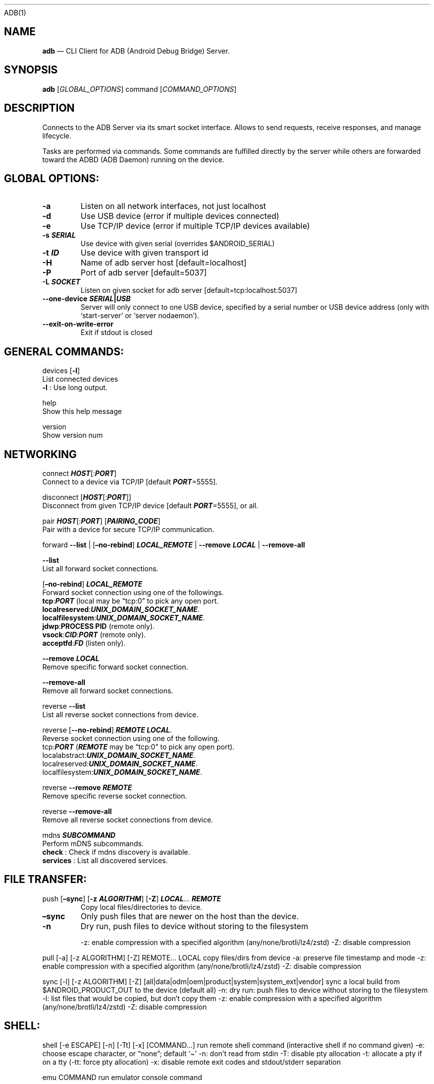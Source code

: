 .\" Automatically generated by Pandoc 2.9.2.1
.\"
.TH "" "" "" "" ""
.hy
ADB(1)
.SH NAME
.PP
\f[B]adb\f[R] \[em] CLI Client for ADB (Android Debug Bridge) Server.
.SH SYNOPSIS
.PP
\f[B]adb\f[R] [\f[I]GLOBAL_OPTIONS\f[R]] command
[\f[I]COMMAND_OPTIONS\f[R]]
.SH DESCRIPTION
.PP
Connects to the ADB Server via its smart socket interface.
Allows to send requests, receive responses, and manage lifecycle.
.PP
Tasks are performed via commands.
Some commands are fulfilled directly by the server while others are
forwarded toward the ADBD (ADB Daemon) running on the device.
.SH GLOBAL OPTIONS:
.TP
\f[B]-a\f[R]
Listen on all network interfaces, not just localhost
.TP
\f[B]-d\f[R]
Use USB device (error if multiple devices connected)
.TP
\f[B]-e\f[R]
Use TCP/IP device (error if multiple TCP/IP devices available)
.TP
\f[B]-s \f[BI]SERIAL\f[B]\f[R]
Use device with given serial (overrides $ANDROID_SERIAL)
.TP
\f[B]-t \f[BI]ID\f[B]\f[R]
Use device with given transport id
.TP
\f[B]-H\f[R]
Name of adb server host [default=localhost]
.TP
\f[B]-P\f[R]
Port of adb server [default=5037]
.TP
\f[B]-L \f[BI]SOCKET\f[B]\f[R]
Listen on given socket for adb server [default=tcp:localhost:5037]
.TP
\f[B]--one-device \f[BI]SERIAL\f[B]|\f[BI]USB\f[B]\f[R]
Server will only connect to one USB device, specified by a serial number
or USB device address (only with `start-server' or `server nodaemon').
.TP
\f[B]--exit-on-write-error\f[R]
Exit if stdout is closed
.SH GENERAL COMMANDS:
.PP
devices [\f[B]-l\f[R]]
.PD 0
.P
.PD
\ \ \ \ List connected devices
.PD 0
.P
.PD
\ \ \ \ \f[B]-l\f[R] : Use long output.
.PP
help
.PD 0
.P
.PD
\ \ \ \ Show this help message
.PP
version
.PD 0
.P
.PD
\ \ \ \ Show version num
.SH NETWORKING
.PP
connect \f[B]\f[BI]HOST\f[B]\f[R][:\f[B]\f[BI]PORT\f[B]\f[R]]
.PD 0
.P
.PD
\ \ \ \ Connect to a device via TCP/IP [default
\f[B]\f[BI]PORT\f[B]\f[R]=5555].
.PP
disconnect [\f[B]\f[BI]HOST\f[B]\f[R][:\f[B]\f[BI]PORT\f[B]\f[R]]]
.PD 0
.P
.PD
\ \ \ \ Disconnect from given TCP/IP device [default
\f[B]\f[BI]PORT\f[B]\f[R]=5555], or all.
.PP
pair \f[B]\f[BI]HOST\f[B]\f[R][:\f[B]\f[BI]PORT\f[B]\f[R]]
[\f[B]\f[BI]PAIRING_CODE\f[B]\f[R]]
.PD 0
.P
.PD
\ \ \ \ Pair with a device for secure TCP/IP communication.
.PP
forward \f[B]--list\f[R] | [\f[B]\[en]no-rebind\f[R]]
\f[B]\f[BI]LOCAL_REMOTE\f[B]\f[R] | \f[B]--remove\f[R]
\f[B]\f[BI]LOCAL\f[B]\f[R] | \f[B]--remove-all\f[R]
.PP
\f[B]--list\f[R]
.PD 0
.P
.PD
\ \ \ \ List all forward socket connections.
.PP
[\f[B]\[en]no-rebind\f[R]] \f[B]\f[BI]LOCAL_REMOTE\f[B]\f[R]
.PD 0
.P
.PD
\ \ \ \ Forward socket connection using one of the followings.
.PD 0
.P
.PD
\ \ \ \ \f[B]tcp\f[R]:\f[B]\f[BI]PORT\f[B]\f[R] (local may be
\[lq]tcp:0\[rq] to pick any open port.
.PD 0
.P
.PD
\ \ \ \ \f[B]localreserved\f[R]:\f[B]\f[BI]UNIX_DOMAIN_SOCKET_NAME\f[B]\f[R].
.PD 0
.P
.PD
\ \ \ \ \f[B]localfilesystem\f[R]:\f[B]\f[BI]UNIX_DOMAIN_SOCKET_NAME\f[B]\f[R].
.PD 0
.P
.PD
\ \ \ \ \f[B]jdwp\f[R]:\f[B]PROCESS PID\f[R] (remote only).
.PD 0
.P
.PD
\ \ \ \ \f[B]vsock\f[R]:\f[B]\f[BI]CID\f[B]\f[R]:\f[B]\f[BI]PORT\f[B]\f[R]
(remote only).
.PD 0
.P
.PD
\ \ \ \ \f[B]acceptfd\f[R]:\f[B]\f[BI]FD\f[B]\f[R] (listen only).
.PP
\f[B]--remove\f[R] \f[B]\f[BI]LOCAL\f[B]\f[R]
.PD 0
.P
.PD
\ \ \ \ Remove specific forward socket connection.
.PP
\f[B]--remove-all\f[R]
.PD 0
.P
.PD
\ \ \ \ Remove all forward socket connections.
.PP
reverse \f[B]--list\f[R]
.PD 0
.P
.PD
\ \ \ \ List all reverse socket connections from device.
.PP
reverse [\f[B]--no-rebind\f[R]] \f[B]\f[BI]REMOTE\f[B]\f[R]
\f[B]\f[BI]LOCAL\f[B]\f[R].
.PD 0
.P
.PD
\ \ \ \ Reverse socket connection using one of the following.
.PD 0
.P
.PD
\ \ \ \ tcp:\f[B]\f[BI]PORT\f[B]\f[R] (\f[B]\f[BI]REMOTE\f[B]\f[R] may
be \[lq]tcp:0\[rq] to pick any open port).
.PD 0
.P
.PD
\ \ \ \ localabstract:\f[B]\f[BI]UNIX_DOMAIN_SOCKET_NAME\f[B]\f[R].
.PD 0
.P
.PD
\ \ \ \ localreserved:\f[B]\f[BI]UNIX_DOMAIN_SOCKET_NAME\f[B]\f[R].
.PD 0
.P
.PD
\ \ \ \ localfilesystem:\f[B]\f[BI]UNIX_DOMAIN_SOCKET_NAME\f[B]\f[R].
.PP
reverse \f[B]--remove\f[R] \f[B]\f[BI]REMOTE\f[B]\f[R]
.PD 0
.P
.PD
\ \ \ \ Remove specific reverse socket connection.
.PP
reverse \f[B]--remove-all\f[R]
.PD 0
.P
.PD
\ \ \ \ Remove all reverse socket connections from device.
.PP
mdns \f[B]\f[BI]SUBCOMMAND\f[B]\f[R]
.PD 0
.P
.PD
\ \ \ \ Perform mDNS subcommands.
.PD 0
.P
.PD
\ \ \ \ \f[B]check\f[R] : Check if mdns discovery is available.
.PD 0
.P
.PD
\ \ \ \ \f[B]services\f[R] : List all discovered services.
.SH FILE TRANSFER:
.TP
push [\f[B]\[en]sync\f[R]] [\f[B]-z\f[R] \f[B]\f[BI]ALGORITHM\f[B]\f[R]] [\f[B]-Z\f[R]] \f[B]\f[BI]LOCAL\f[B]\f[R]\&... \f[B]\f[BI]REMOTE\f[B]\f[R]
Copy local files/directories to device.
.TP
\f[B]\[en]sync\f[R]
Only push files that are newer on the host than the device.
.TP
\f[B]-n\f[R]
Dry run, push files to device without storing to the filesystem
.RS
.PP
-z: enable compression with a specified algorithm
(any/none/brotli/lz4/zstd) -Z: disable compression
.RE
.PP
pull [-a] [-z ALGORITHM] [-Z] REMOTE\&... LOCAL copy files/dirs from
device -a: preserve file timestamp and mode -z: enable compression with
a specified algorithm (any/none/brotli/lz4/zstd) -Z: disable compression
.PP
sync [-l] [-z ALGORITHM] [-Z]
[all|data|odm|oem|product|system|system_ext|vendor] sync a local build
from $ANDROID_PRODUCT_OUT to the device (default all) -n: dry run: push
files to device without storing to the filesystem -l: list files that
would be copied, but don\[cq]t copy them -z: enable compression with a
specified algorithm (any/none/brotli/lz4/zstd) -Z: disable compression
.SH SHELL:
.PP
shell [-e ESCAPE] [-n] [-Tt] [-x] [COMMAND\&...] run remote shell
command (interactive shell if no command given) -e: choose escape
character, or \[lq]none\[rq]; default `\[ti]' -n: don\[cq]t read from
stdin -T: disable pty allocation -t: allocate a pty if on a tty (-tt:
force pty allocation) -x: disable remote exit codes and stdout/stderr
separation
.PP
emu COMMAND run emulator console command
.SH APP INSTALLATION (SEE ALSO \f[C]ADB SHELL CMD PACKAGE HELP\f[R]):
.PP
install [-lrtsdg] [\[en]instant] PACKAGE push a single package to the
device and install it
.PP
install-multiple [-lrtsdpg] [\[en]instant] PACKAGE\&... push multiple
APKs to the device for a single package and install them
.PP
install-multi-package [-lrtsdpg] [\[en]instant] PACKAGE\&... push one or
more packages to the device and install them atomically -r: replace
existing application -t: allow test packages -d: allow version code
downgrade (debuggable packages only) -p: partial application install
(install-multiple only) -g: grant all runtime permissions \[en]abi ABI:
override platform\[cq]s default ABI \[en]instant: cause the app to be
installed as an ephemeral install app \[en]no-streaming: always push APK
to device and invoke Package Manager as separate steps \[en]streaming:
force streaming APK directly into Package Manager \[en]fastdeploy: use
fast deploy \[en]no-fastdeploy: prevent use of fast deploy
\[en]force-agent: force update of deployment agent when using fast
deploy \[en]date-check-agent: update deployment agent when local version
is newer and using fast deploy \[en]version-check-agent: update
deployment agent when local version has different version code and using
fast deploy \[en]local-agent: locate agent files from local source build
(instead of SDK location) (See also \f[C]adb shell pm help\f[R] for more
options.)
.PP
uninstall [-k] PACKAGE remove this app package from the device `-k':
keep the data and cache directories
.SH DEBUGGING:
.PP
bugreport [PATH] write bugreport to given PATH [default=bugreport.zip];
if PATH is a directory, the bug report is saved in that directory.
devices that don\[cq]t support zipped bug reports output to stdout.
jdwp list pids of processes hosting a JDWP transport
.PP
logcat show device log (logcat \[en]help for more)
.SH SECURITY:
.PP
disable-verity disable dm-verity checking on userdebug builds
.PP
enable-verity re-enable dm-verity checking on userdebug builds
.PP
keygen FILE generate adb public/private key; private key stored in FILE,
.SH SCRIPTING:
.PP
wait-for[-TRANSPORT]-STATE\&... wait for device to be in a given state
STATE: device, recovery, rescue, sideload, bootloader, or disconnect
TRANSPORT: usb, local, or any [default=any]
.PP
get-state print offline | bootloader | device
.PP
get-serialno print
.PP
get-devpath print
.PP
remount [-R] remount partitions read-write.
if a reboot is required, -R will will automatically reboot the device.
.PP
reboot [bootloader|recovery|sideload|sideload-auto-reboot] reboot the
device; defaults to booting system image but supports bootloader and
recovery too.
sideload reboots into recovery and automatically starts sideload mode,
sideload-auto-reboot is the same but reboots after sideloading.
.PP
sideload OTAPACKAGE sideload the given full OTA package
.PP
root restart adbd with root permissions
.PP
unroot restart adbd without root permissions
.PP
usb restart adbd listening on USB
.PP
tcpip PORT restart adbd listening on TCP on PORT
.SH INTERNAL DEBUGGING:
.TP
start-server
Ensure that there is a server running.
.TP
kill-server
Kill the server if it is running.
.TP
reconnect
Kick connection from host side to force reconnect.
.TP
reconnect device
Kick connection from device side to force reconnect.
.TP
reconnect offline
Reset offline/unauthorized devices to force reconnect.
.SH USB:
.PP
Only valid when running with libusb backend.
.TP
attach \f[I]SERIAL\f[R]
Attach a detached USB device.
.TP
detach \f[I]SERIAL\f[R]
Detach from a USB device to allow use by other processes.
.SH ENVIRONMENT VARIABLES
.PP
ADB_TRACE: Comma-separated list of debug info to log:
all,adb,sockets,packets,rwx,usb,sync,sysdeps,transport,jdwp
.PP
ADB_VENDOR_KEYS: Colon-separated list of keys (files or directories)
.PP
ANDROID_SERIAL: Serial number to connect to (see -s)
.PP
ANDROID_LOG_TAGS: Tags to be used by logcat (see logcat \[en]help)
.PP
ADB_LOCAL_TRANSPORT_MAX_PORT: Max emulator scan port (default 5585, 16
emus)
.PP
ADB_MDNS_AUTO_CONNECT: Comma-separated list of mdns services to allow
auto-connect (default adb-tls-connect)
.SH BUGS
.PP
See Issue Tracker: <https://issuetracker.google.com/components/192795>
.SH AUTHORS
.PP
See OWNERS file in ADB AOSP repo.
